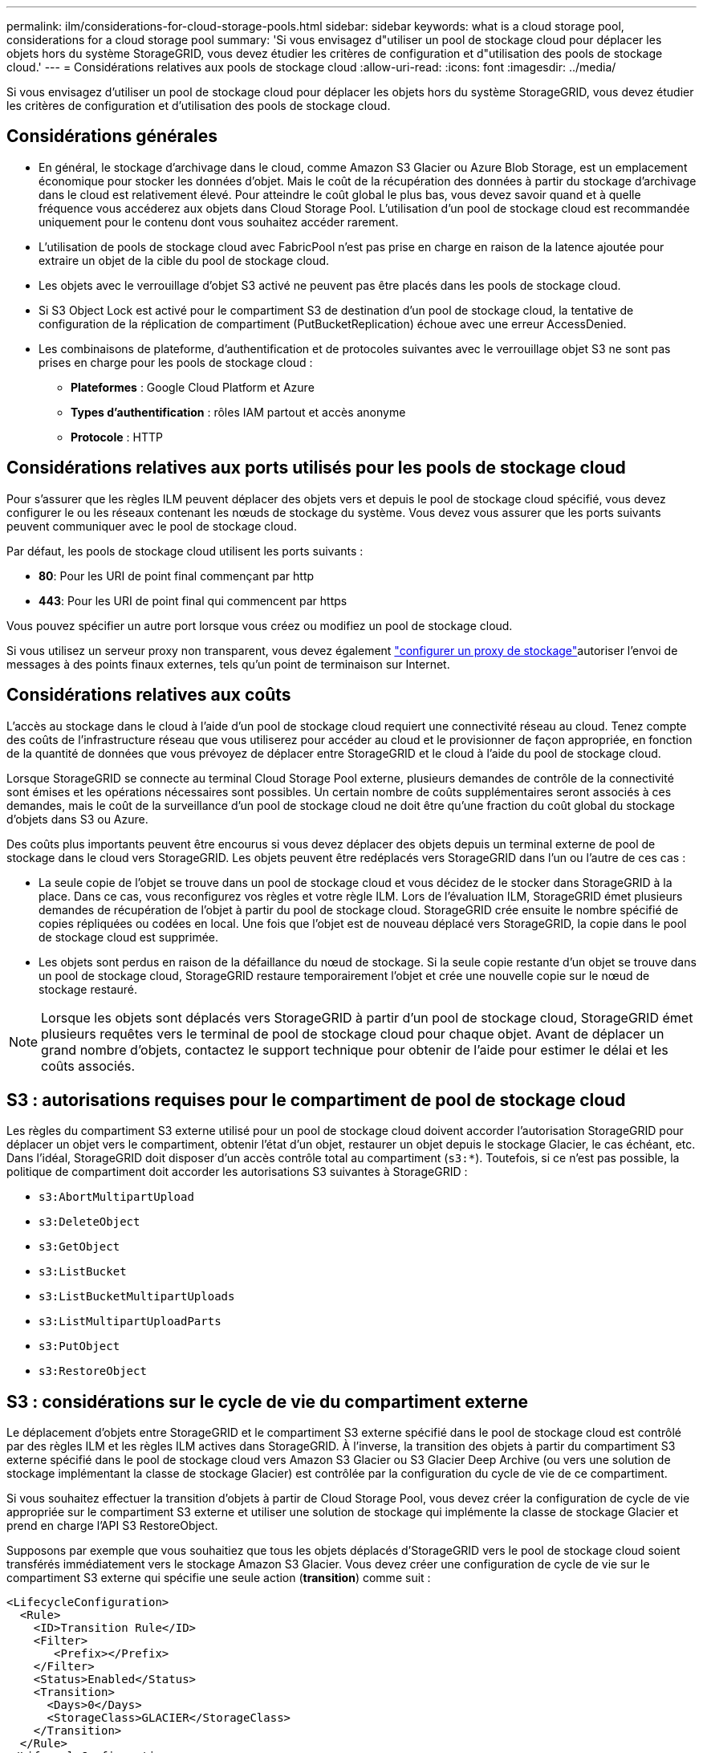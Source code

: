 ---
permalink: ilm/considerations-for-cloud-storage-pools.html 
sidebar: sidebar 
keywords: what is a cloud storage pool, considerations for a cloud storage pool 
summary: 'Si vous envisagez d"utiliser un pool de stockage cloud pour déplacer les objets hors du système StorageGRID, vous devez étudier les critères de configuration et d"utilisation des pools de stockage cloud.' 
---
= Considérations relatives aux pools de stockage cloud
:allow-uri-read: 
:icons: font
:imagesdir: ../media/


[role="lead"]
Si vous envisagez d'utiliser un pool de stockage cloud pour déplacer les objets hors du système StorageGRID, vous devez étudier les critères de configuration et d'utilisation des pools de stockage cloud.



== Considérations générales

* En général, le stockage d'archivage dans le cloud, comme Amazon S3 Glacier ou Azure Blob Storage, est un emplacement économique pour stocker les données d'objet. Mais le coût de la récupération des données à partir du stockage d'archivage dans le cloud est relativement élevé. Pour atteindre le coût global le plus bas, vous devez savoir quand et à quelle fréquence vous accéderez aux objets dans Cloud Storage Pool. L'utilisation d'un pool de stockage cloud est recommandée uniquement pour le contenu dont vous souhaitez accéder rarement.
* L'utilisation de pools de stockage cloud avec FabricPool n'est pas prise en charge en raison de la latence ajoutée pour extraire un objet de la cible du pool de stockage cloud.
* Les objets avec le verrouillage d'objet S3 activé ne peuvent pas être placés dans les pools de stockage cloud.
* Si S3 Object Lock est activé pour le compartiment S3 de destination d'un pool de stockage cloud, la tentative de configuration de la réplication de compartiment (PutBucketReplication) échoue avec une erreur AccessDenied.
* Les combinaisons de plateforme, d'authentification et de protocoles suivantes avec le verrouillage objet S3 ne sont pas prises en charge pour les pools de stockage cloud :
+
** *Plateformes* : Google Cloud Platform et Azure
** *Types d'authentification* : rôles IAM partout et accès anonyme
** *Protocole* : HTTP






== Considérations relatives aux ports utilisés pour les pools de stockage cloud

Pour s'assurer que les règles ILM peuvent déplacer des objets vers et depuis le pool de stockage cloud spécifié, vous devez configurer le ou les réseaux contenant les nœuds de stockage du système. Vous devez vous assurer que les ports suivants peuvent communiquer avec le pool de stockage cloud.

Par défaut, les pools de stockage cloud utilisent les ports suivants :

* *80*: Pour les URI de point final commençant par http
* *443*: Pour les URI de point final qui commencent par https


Vous pouvez spécifier un autre port lorsque vous créez ou modifiez un pool de stockage cloud.

Si vous utilisez un serveur proxy non transparent, vous devez également link:../admin/configuring-storage-proxy-settings.html["configurer un proxy de stockage"]autoriser l'envoi de messages à des points finaux externes, tels qu'un point de terminaison sur Internet.



== Considérations relatives aux coûts

L'accès au stockage dans le cloud à l'aide d'un pool de stockage cloud requiert une connectivité réseau au cloud. Tenez compte des coûts de l'infrastructure réseau que vous utiliserez pour accéder au cloud et le provisionner de façon appropriée, en fonction de la quantité de données que vous prévoyez de déplacer entre StorageGRID et le cloud à l'aide du pool de stockage cloud.

Lorsque StorageGRID se connecte au terminal Cloud Storage Pool externe, plusieurs demandes de contrôle de la connectivité sont émises et les opérations nécessaires sont possibles. Un certain nombre de coûts supplémentaires seront associés à ces demandes, mais le coût de la surveillance d'un pool de stockage cloud ne doit être qu'une fraction du coût global du stockage d'objets dans S3 ou Azure.

Des coûts plus importants peuvent être encourus si vous devez déplacer des objets depuis un terminal externe de pool de stockage dans le cloud vers StorageGRID. Les objets peuvent être redéplacés vers StorageGRID dans l'un ou l'autre de ces cas :

* La seule copie de l'objet se trouve dans un pool de stockage cloud et vous décidez de le stocker dans StorageGRID à la place. Dans ce cas, vous reconfigurez vos règles et votre règle ILM. Lors de l'évaluation ILM, StorageGRID émet plusieurs demandes de récupération de l'objet à partir du pool de stockage cloud. StorageGRID crée ensuite le nombre spécifié de copies répliquées ou codées en local. Une fois que l'objet est de nouveau déplacé vers StorageGRID, la copie dans le pool de stockage cloud est supprimée.
* Les objets sont perdus en raison de la défaillance du nœud de stockage. Si la seule copie restante d'un objet se trouve dans un pool de stockage cloud, StorageGRID restaure temporairement l'objet et crée une nouvelle copie sur le nœud de stockage restauré.



NOTE: Lorsque les objets sont déplacés vers StorageGRID à partir d'un pool de stockage cloud, StorageGRID émet plusieurs requêtes vers le terminal de pool de stockage cloud pour chaque objet. Avant de déplacer un grand nombre d'objets, contactez le support technique pour obtenir de l'aide pour estimer le délai et les coûts associés.



== S3 : autorisations requises pour le compartiment de pool de stockage cloud

Les règles du compartiment S3 externe utilisé pour un pool de stockage cloud doivent accorder l'autorisation StorageGRID pour déplacer un objet vers le compartiment, obtenir l'état d'un objet, restaurer un objet depuis le stockage Glacier, le cas échéant, etc. Dans l'idéal, StorageGRID doit disposer d'un accès contrôle total au compartiment (`s3:*`). Toutefois, si ce n'est pas possible, la politique de compartiment doit accorder les autorisations S3 suivantes à StorageGRID :

* `s3:AbortMultipartUpload`
* `s3:DeleteObject`
* `s3:GetObject`
* `s3:ListBucket`
* `s3:ListBucketMultipartUploads`
* `s3:ListMultipartUploadParts`
* `s3:PutObject`
* `s3:RestoreObject`




== S3 : considérations sur le cycle de vie du compartiment externe

Le déplacement d'objets entre StorageGRID et le compartiment S3 externe spécifié dans le pool de stockage cloud est contrôlé par des règles ILM et les règles ILM actives dans StorageGRID. À l'inverse, la transition des objets à partir du compartiment S3 externe spécifié dans le pool de stockage cloud vers Amazon S3 Glacier ou S3 Glacier Deep Archive (ou vers une solution de stockage implémentant la classe de stockage Glacier) est contrôlée par la configuration du cycle de vie de ce compartiment.

Si vous souhaitez effectuer la transition d'objets à partir de Cloud Storage Pool, vous devez créer la configuration de cycle de vie appropriée sur le compartiment S3 externe et utiliser une solution de stockage qui implémente la classe de stockage Glacier et prend en charge l'API S3 RestoreObject.

Supposons par exemple que vous souhaitiez que tous les objets déplacés d'StorageGRID vers le pool de stockage cloud soient transférés immédiatement vers le stockage Amazon S3 Glacier. Vous devez créer une configuration de cycle de vie sur le compartiment S3 externe qui spécifie une seule action (*transition*) comme suit :

[listing]
----
<LifecycleConfiguration>
  <Rule>
    <ID>Transition Rule</ID>
    <Filter>
       <Prefix></Prefix>
    </Filter>
    <Status>Enabled</Status>
    <Transition>
      <Days>0</Days>
      <StorageClass>GLACIER</StorageClass>
    </Transition>
  </Rule>
</LifecycleConfiguration>
----
Cette règle consiste à basculer tous les objets de compartiment vers Amazon S3 Glacier le jour de leur création (à savoir le jour où ils ont été déplacés d'StorageGRID vers le pool de stockage cloud).


CAUTION: Lors de la configuration du cycle de vie du compartiment externe, n'utilisez jamais les actions *expiration* pour définir quand les objets arrivent à expiration. Les actions d'expiration entraînent la suppression des objets expirés par le système de stockage externe. Si vous tentez par la suite d'accéder à un objet expiré à partir de StorageGRID, l'objet supprimé est introuvable.

Si vous souhaitez transférer des objets du pool de stockage cloud vers le service S3 Glacier Deep Archive (au lieu d'Amazon S3 Glacier), spécifiez le `<StorageClass>DEEP_ARCHIVE</StorageClass>` cycle de vie du compartiment. Cependant, notez que vous ne pouvez pas utiliser le `Expedited` Tier pour restaurer des objets à partir de S3 Glacier Deep Archive.



== Azure : considérations relatives au niveau d'accès

Lorsque vous configurez un compte de stockage Azure, vous pouvez définir le niveau d'accès par défaut sur chaud ou froid. Lorsque vous créez un compte de stockage à utiliser avec un pool de stockage cloud, vous devez utiliser le Tier actif comme niveau par défaut. Même si StorageGRID définit immédiatement le Tier sur Archive lors du déplacement d'objets vers le pool de stockage cloud, l'utilisation du paramètre par défaut de Hot garantit que vous ne serez pas facturé de frais de suppression anticipé pour les objets supprimés du Tier Cool avant le minimum de 30 jours.



== Azure : gestion du cycle de vie non prise en charge

N'utilisez pas la gestion du cycle de vie du stockage Azure Blob pour le conteneur utilisé avec un pool de stockage cloud. Toute interférence entre les opérations du cycle de vie du système Cloud Storage Pool.

.Informations associées
link:creating-cloud-storage-pool.html["Création d'un pool de stockage cloud"]

